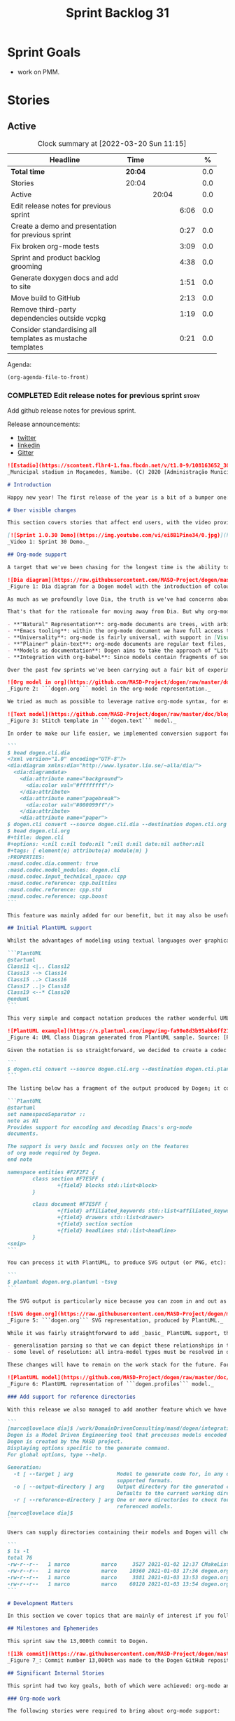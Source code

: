 #+title: Sprint Backlog 31
#+options: date:nil toc:nil author:nil num:nil
#+todo: STARTED | COMPLETED CANCELLED POSTPONED
#+tags: { story(s) epic(e) spike(p) }

* Sprint Goals

- work on PMM.

* Stories

** Active

#+begin: clocktable :maxlevel 3 :scope subtree :indent nil :emphasize nil :scope file :narrow 75 :formula %
#+CAPTION: Clock summary at [2022-03-20 Sun 11:15]
| <75>                                                       |         |       |      |       |
| Headline                                                   | Time    |       |      |     % |
|------------------------------------------------------------+---------+-------+------+-------|
| *Total time*                                               | *20:04* |       |      |   0.0 |
|------------------------------------------------------------+---------+-------+------+-------|
| Stories                                                    | 20:04   |       |      |   0.0 |
| Active                                                     |         | 20:04 |      |   0.0 |
| Edit release notes for previous sprint                     |         |       | 6:06 |   0.0 |
| Create a demo and presentation for previous sprint         |         |       | 0:27 |   0.0 |
| Fix broken org-mode tests                                  |         |       | 3:09 |   0.0 |
| Sprint and product backlog grooming                        |         |       | 4:38 |   0.0 |
| Generate doxygen docs and add to site                      |         |       | 1:51 |   0.0 |
| Move build to GitHub                                       |         |       | 2:13 |   0.0 |
| Remove third-party dependencies outside vcpkg              |         |       | 1:19 |   0.0 |
| Consider standardising all templates as mustache templates |         |       | 0:21 |   0.0 |
#+tblfm: $5='(org-clock-time%-mod @3$2 $2..$4);%.1f
#+end:

Agenda:

#+begin_src emacs-lisp
(org-agenda-file-to-front)
#+end_src

*** COMPLETED Edit release notes for previous sprint                  :story:
    CLOSED: [2021-01-05 Tue 22:06]
    :LOGBOOK:
    CLOCK: [2021-01-05 Tue 22:34]--[2021-01-05 Tue 22:47] =>  0:13
    CLOCK: [2021-01-05 Tue 20:07]--[2021-01-05 Tue 21:11] =>  1:04
    CLOCK: [2021-01-05 Tue 18:27]--[2021-01-05 Tue 20:07] =>  1:40
    CLOCK: [2021-01-04 Mon 22:43]--[2021-01-05 Tue 00:05] =>  1:22
    CLOCK: [2021-01-04 Mon 22:31]--[2021-01-04 Mon 22:42] =>  0:11
    CLOCK: [2021-01-04 Mon 20:25]--[2021-01-04 Mon 22:01] =>  1:36
    :END:

Add github release notes for previous sprint.

Release announcements:

- [[https://twitter.com/MarcoCraveiro/status/1346587523187937281][twitter]]
- [[https://www.linkedin.com/posts/marco-craveiro-31558919_release-dogen-v1030-est%C3%A1dio-joaquim-morais-activity-6752353683461304320-zKp7/][linkedin]]
- [[https://gitter.im/MASD-Project/Lobby][Gitter]]

#+begin_src markdown
![Estadio](https://scontent.flhr4-1.fna.fbcdn.net/v/t1.0-9/108163652_3035579726477117_9033283849917525599_n.jpg?_nc_cat=106&ccb=2&_nc_sid=8bfeb9&_nc_ohc=q2MqbCT1YhgAX_zmBps&_nc_ht=scontent.flhr4-1.fna&oh=48ca18f3dd13f0a746ea29458f643993&oe=6018A9EA)
_Municipal stadium in Moçamedes, Namibe. (C) 2020 [Administração Municipal De Moçâmedes](https://www.facebook.com/permalink.php?id=1473211179380654&story_fbid=3035581253143631)._

# Introduction

Happy new year! The first release of the year is a bit of a bumper one: we finally managed to add support for [org-mode](https://orgmode.org), and transitioned _all_ of Dogen to it. It was a mammoth effort, consuming the entirety of the holiday season, but it is refreshing to finally be able to add significant user facing features again. Alas, this is also a bit of a bitter-sweet release because we have more or less run out of coding time, and need to redirect our efforts towards writing the PhD thesis. On the plus side, the architecture is now up-to-date with the conceptual model, mostly, and the bits that aren't are fairly straightforward (famous last words). And this is nothing new; Dogen development has always oscillated between theory and practice. If you recall, a couple of years ago we had to take a nine-month coding break to learn about the theoretical underpinnings of [MDE](https://en.wikipedia.org/wiki/Model-driven_engineering) and then resumed coding on [Sprint 8](https://github.com/MASD-Project/dogen/releases/tag/v1.0.08) for what turned out to be a 22-sprint-long marathon (pun intended), where we tried to apply all that was learned to the code base. Sprint 30 brings this long cycle to a close, and begins a new one; though, this time round, we are hoping for far swifter travels around the literature. But I digress. Lets not get lost talking about the future, and focus instead on the release at hand. And _what_ a release it was.

# User visible changes

This section covers stories that affect end users, with the video providing a quick demonstration of the new features, and the sections below describing them in more detail.

[![Sprint 1.0.30 Demo](https://img.youtube.com/vi/ei8B1Pine34/0.jpg)](https://youtu.be/ei8B1Pine34)
_Video 1: Sprint 30 Demo._

## Org-mode support

A target that we've been chasing for the longest time is the ability to create models using [org-mode](https://orgmode.org). We use org-mode (and [emacs](https://www.gnu.org/software/emacs)) for pretty much everything in Dogen, such time keeping and task management - it's how we manage our [product](https://github.com/MASD-Project/dogen/blob/master/doc/agile/product_backlog.org) and [sprint backlogs](https://github.com/MASD-Project/dogen/blob/master/doc/agile/v1/sprint_backlog_30.org), for one - and we'll soon be using it to write [academic papers](https://jonathanabennett.github.io/blog/2019/05/29/writing-academic-papers-with-org-mode/) too. It's just an amazing tool with a great tooling ecosystem, so it seemed only natural to try and see if we could make use of it for modeling too. Now, even though we are very comfortable with org-mode, this is not a decision to be taken lightly because we've been using [Dia](https://wiki.gnome.org/Apps/Dia) since Dogen's inception, over eight years ago.

![Dia diagram](https://raw.githubusercontent.com/MASD-Project/dogen/master/doc/blog/images/colour_coded_uml_diagrams.png)
_Figure 1: Dia diagram for a Dogen model with the introduction of colouring, Dogen [v1.0.06](https://github.com/MASD-Project/dogen/releases/tag/v1.0.06)_

As much as we profoundly love Dia, the truth is we've had concerns about relying on it _too much_ due to its [sparse maintenance](https://gitlab.gnome.org/GNOME/dia). In particular, Dia relies on an old version of GTK, meaning it could get pulled from distributions at any time; we've already had a similar experience with [Gnome Referencer](https://tracker.debian.org/news/937606/removed-122-2-from-unstable/), which wasn't at all pleasant. In addition, there are a number of "papercuts" that are mildly annoying, if livable, and which will probably not be addressed; we've curated a list of [such issues](https://github.com/MASD-Project/dogen/blob/master/doc/agile/v1/sprint_backlog_28.org#dia-limitations-that-impact-dogen-usage), in the hope of _one day_ fixing these problems upstream. The direction of travel for the maintenance is also not entirely aligned with our needs. For example, we recently saw the removal of python support in Dia - at least in the version which ships with Debian - a feature in which we relied upon heavily, and intended to do more so in the future. All of this to say that we've had a number of ongoing worries that motivated our decision to move away from Dia. However,  I don't want to sound too negative here - and please don't take any of this as a criticism to Dia or its developers. Dia is an absolutely brilliant tool, and we have used it for over two decades; It is great at what it does, and we'll continue to use it for free modeling. Nonetheless, it has become increasingly clear that the directions of Dia and Dogen have started to diverge over the last few years, and we could not ignore that. I'd like to take this opportunity to give a huge thanks to all of those involved in Dia (past and present); they have certainly created an amazing tool that stood the test of time. Also, although we are moving away from Dia use in mainline Dogen, we will continue to support the Dia codec and we have tests to ensure that the current set of features [will continue to work](https://github.com/MASD-Project/frozen).

That's that for the rationale for moving away from Dia. But why org-mode? We came up with a nice laundry list of reasons:

- **"Natural" Representation**: org-mode documents are trees, with arbitrary nesting, which makes it a good candidate to represent the nesting of namespaces and classes. It's just a _natural_ representation for structural information.
- **Emacs tooling**: within the org-mode document we have full access to Emacs features. For example, we have spell checkers, regular copy-and-pasting, etc. This greatly simplifies the management of models. Since we already use Emacs for everything else in the development process, this makes the process even more fluid.
- **Universality**: org-mode is fairly universal, with support in [Visual Studio Code](https://github.com/vscode-org-mode/vscode-org-mode), [Atom](https://atom.io/packages/organized) and even [Vim](https://github.com/jceb/vim-orgmode) (for more details, see [Get started with Org mode without Emacs](https://opensource.com/article/19/1/productivity-tool-org-mode)). None of these implementations are as good as Emacs, of course - not that we are biased, or anything - but they are sufficient to at least allow for basic model editing. And installing a simple plugin in your editor of choice is much easier than having to learn a whole new tool.
- **"Plainer" plain-text**: org-mode documents are regular text files, and thus easy to life-cycle in a similar fashion to code; for example, one can version control and diff these documents very easily. Now, we did have Dia's files in uncompressed XML, bringing some of these advantages, but due to the verbosity of XML it was very hard to see the wood for the trees. Lots of lines would change every time we touched a model element - and I literally mean "touch" - making it difficult to understand the nature of the change. Bisection for example was not helped by this.
- **Models as documentation**: Dogen aims to take the approach of "Literate Modeling" described in papers such as [Literate Modelling - Capturing Business Knowledge with the UML](https://discovery.ucl.ac.uk/id/eprint/933/1/10.0_Literate_Modelling.pdf). It was clear from the start that a tool like Dia would not be able to capture the wealth of information we intended to add to the models. Org-mode on the other hand is the ideal format to bring disparate types of information together (see [Replacing Jupyter with Orgmode](https://rgoswami.me/posts/jupyter-orgmode) for an example of the sort of thing we have in mind).
- **Integration with org-babel**: Since models contain fragments of source code, org-mode's support for [working with source code](https://orgmode.org/manual/Working-with-Source-Code.html) will come in handy. This will immediately be really useful for handling text templates, and even more so in the future when we add support for code merging.

Over the past few sprints we've been carrying out a fair bit of experimentation on the side, generating org-mode files from the existing Dia models; it was mostly an exercise in feasibility to see if we could encode all of the required information in a comprehensible manner within the org-mode document.  These efforts convinced us that this was a sensible approach, so this sprint we focused on adding end-to-end support for org-mode. This entailed reading org-mode documents, and using them to generate the exact same code as we had from Dia. Unfortunately, though [C++ support for org-mode exists](https://orgmode.org/worg/org-tools/index.html), we could not find any suitable library for integration in Dogen. So we decided to write a simple parser for org-mode documents. This isn't a "generic parser" by any means, so if you throw invalid documents at it, do expect it to blow up _unceremonially_. Figure 2 shows the ```dogen.org``` model represented as a org-mode document.

![Org model in org](https://github.com/MASD-Project/dogen/raw/master/doc/blog/images/dogen_org_model.png)
_Figure 2: ```dogen.org``` model in the org-mode representation._

We tried as much as possible to leverage native org-mode syntax, for example by using [tags](https://orgmode.org/manual/Tags.html) and [property drawers](https://orgmode.org/manual/Property-Syntax.html) to encode Dogen information. However, this is clearly a first pass and many of the decisions may not survive scrutiny. As always, we need to have a great deal of experience editing models to see what works and what does not, and it's likely we'll end up changing the markup in the future. Nonetheless, the guiding principle is to follow the "spirit" of org-mode, trying to make the documents look like "regular" org-mode documents as much as possible. One advantage of this approach is that the existing tooling for org-mode can then be used with Dogen models - for example, [org-roam](https://www.orgroam.com/), [org-ref](https://github.com/jkitchin/org-ref) _et al._ Sadly, one feature which we did not manage to achieve was the use of ```stitch-mode``` in the org-babel blocks. It appears there is some kind of incompatibility between org-mode and [polymode](https://github.com/polymode/polymode); more investigation is required, such as for instance playing with the interestingly named [poly-org](https://github.com/polymode/poly-org). As Figure 3 demonstrates, the stitch templates are at present marked as ```fundamental```, but users can activate stitch mode when editing the fragment.

![Text model](https://github.com/MASD-Project/dogen/raw/master/doc/blog/images/org_model_text_stitch_template.png)
_Figure 3: Stitch template in ```dogen.text``` model._

In order to make our life easier, we implemented conversion support for org-mode:

```
$ head dogen.cli.dia
<?xml version="1.0" encoding="UTF-8"?>
<dia:diagram xmlns:dia="http://www.lysator.liu.se/~alla/dia/">
  <dia:diagramdata>
    <dia:attribute name="background">
      <dia:color val="#ffffffff"/>
    </dia:attribute>
    <dia:attribute name="pagebreak">
      <dia:color val="#000099ff"/>
    </dia:attribute>
    <dia:attribute name="paper">
$ dogen.cli convert --source dogen.cli.dia --destination dogen.cli.org
$ head dogen.cli.org
#+title: dogen.cli
#+options: <:nil c:nil todo:nil ^:nil d:nil date:nil author:nil
#+tags: { element(e) attribute(a) module(m) }
:PROPERTIES:
:masd.codec.dia.comment: true
:masd.codec.model_modules: dogen.cli
:masd.codec.input_technical_space: cpp
:masd.codec.reference: cpp.builtins
:masd.codec.reference: cpp.std
:masd.codec.reference: cpp.boost
```

This feature was mainly added for our benefit, but it may also be useful for any users that wish to update their models from Dia to org-mode. We made use of conversion to migrate all of the Dogen core models into org-mode, including the library models - though these required a bit of manual finessing to get them into the right shape. We also performed a number of modeling tasks in the sprint using the new format and the work proceeded as expected; see the below sections for links to a video series on this subject. However, one thing we did notice is that we missed the ability to visualise models as UML diagrams. And that gives us a nice segway into the second major story of this sprint.

## Initial PlantUML support

Whilst the advantages of modeling using textual languages over graphical languages are patently obvious, the truth is the modeling process requires _both views_ in order to progress smoothly. Maybe its just me but I get a lot of information about a system very quickly just by looking at a well-curated class diagram. It is especially so when one does not touch a sub-system for extended periods of time; it only takes a few minutes to observe and absorb the structure of the sub-system by looking carefully at its class diagram. In Dogen, we have relied on this since the beginning, particularly because we need to context-switch in-and-out so often. With the move to org-mode we suddenly found ourselves unable to do so, and it was quite disorienting. So we decided to carry out yet another little experiment: to add basic support for [PlantUML](https://plantuml.com/). PlantUML is a textual notation that describes pretty much all types of UML diagrams, as well as a tool that converts files in that notation over to a graphical representation. The syntax is very simple and intuitive. Take for example one of the samples they supply:

```PlantUML
@startuml
Class11 <|.. Class12
Class13 --> Class14
Class15 ..> Class16
Class17 ..|> Class18
Class19 <--* Class20
@enduml
```

This very simple and compact notation produces the rather wonderful UML class diagram:

![PlantUML example](https://s.plantuml.com/imgw/img-fa90e8d3b95abb6ff2192dd122b0b7d8.webp)
_Figure 4: UML Class Diagram generated from PlantUML sample. Source: [PlantUML site](https://plantuml.com/class-diagram)._

Given the notation is so straightforward, we decided to create a codec that outputs PlantUML documents, which can then be processed by their tool. To do so, simply convert the model:

```
$ dogen.cli convert --source dogen.cli.org --destination dogen.cli.plantuml
```

The listing below has a fragment of the output produced by Dogen; it contains the PlantUML representation of the ```dogen.org``` model from Figure 2.

```PlantUML
@startuml
set namespaceSeparator ::
note as N1
Provides support for encoding and decoding Emacs's org-mode
documents.

The support is very basic and focuses only on the features
of org mode required by Dogen.
end note

namespace entities #F2F2F2 {
        class section #F7E5FF {
                +{field} blocks std::list<block>
        }

        class document #F7E5FF {
                +{field} affiliated_keywords std::list<affiliated_keyword>
                +{field} drawers std::list<drawer>
                +{field} section section
                +{field} headlines std::list<headline>
        }
<snip>
```

You can process it with PlantUML, to produce SVG output (or PNG, etc):

```
$ plantuml dogen.org.plantuml -tsvg
```

The SVG output is particularly nice because you can zoom in and out as required. It is also rendered very quickly by the browser, as attested by Figure 5.

![SVG dogen.org](https://raw.githubusercontent.com/MASD-Project/dogen/master/projects/dogen.org/modeling/dogen.org.svg)
_Figure 5: ```dogen.org``` SVG representation, produced by PlantUML._

While it was fairly straightforward to add _basic_ PlantUML support, the diagrams are still quite far from the nice orderly representations we used to have with Dia. They are definitely an improvement on not having any visual representation at all, mind you, but of course given our OCD nature, we feel compeled to try to get them as close as possible to what we had before. In order to do so we will have to do some re-engineering of the codec model and bring in some of the information that lives in the logical model. In particular:

- generalisation parsing so that we can depict these relationships in the diagram; this is actually quite tricky because some of the information may live on profiles.
- some level of resolution: all intra-model types must be resolved in order to support associations.

These changes will have to remain on the work stack for the future. For now the diagrams are sufficient to get us going, as Figures 5 and 6 demonstrate. Finally, its also worthwhile pointing out that PlantUML has [great integration with Emacs](https://github.com/skuro/plantuml-mode) and with org-mode in particular, so in the future it is entirely possible we could "inject" a graphical representation of model elements into the model itself. Clearly, there are many possibilities to explore here, but for now these remain firmly archived in the "future directions" section of the product backlog.

![PlantUML model](https://github.com/MASD-Project/dogen/raw/master/doc/blog/images/plantuml_profiles_model.png)
_Figure 6: PlantUML representation of ```dogen.profiles``` model._

### Add support for reference directories

With this release we also managed to add another feature which we have been pinning for: the ability to have models in multiple directories. A new command line parameter was added: ```--reference-directory```.

```
[marco@lovelace dia]$ /work/DomainDrivenConsulting/masd/dogen/integration/build/output/clang11/Release/stage/bin/dogen.cli generate --help
Dogen is a Model Driven Engineering tool that processes models encoded in supported codecs.
Dogen is created by the MASD project.
Displaying options specific to the generate command.
For global options, type --help.

Generation:
  -t [ --target ] arg              Model to generate code for, in any of the
                                   supported formats.
  -o [ --output-directory ] arg    Output directory for the generated code.
                                   Defaults to the current working directory.
  -r [ --reference-directory ] arg One or more directories to check for
                                   referenced models.
[marco@lovelace dia]$
```

Users can supply directories containing their models and Dogen will check those directories when resolving references. This means you no longer need to keep all your models in a big jumble on the same directory, but should instead start to keep them together with the code they generate. We used this feature in Dogen to separate the old ```dogen.models``` directory, and created a number of ```modeling``` directories where all the content related to modeling for a given component will be placed. For example, see the ```dogen.org``` [modeling directory](https://github.com/MASD-Project/dogen/tree/master/projects/dogen.org/modeling):

```
$ ls -l
total 76
-rw-r--r--   1 marco          marco     3527 2021-01-02 12:37 CMakeLists.txt
-rw-r--r--   1 marco          marco    10360 2021-01-03 17:36 dogen.org.org
-rw-r--r--   1 marco          marco     3881 2021-01-03 13:53 dogen.org.plantuml
-rw-r--r--   1 marco          marco    60120 2021-01-03 13:54 dogen.org.svg
```

# Development Matters

In this section we cover topics that are mainly of interest if you follow Dogen development, such as details on internal stories that consumed significant resources, important events, etc. As usual, for all the gory details of the work carried out this sprint, see the sprint log. As usual, for all the gory details of the work carried out this sprint, see [the sprint log](https://github.com/MASD-Project/dogen/blob/master/doc/agile/v1/sprint_backlog_30.org).

## Milestones and Ephemerides

This sprint saw the 13,000th commit to Dogen.

![13k commit](https://raw.githubusercontent.com/MASD-Project/dogen/master/doc/blog/images/git_commit_13_000th.png)
_Figure 7_: Commit number 13,000th was made to the Dogen GitHub repository.

## Significant Internal Stories

This sprint had two key goals, both of which were achieved: org-mode and PlantUML support. These were described in the user facing stories above. In this section we shall provide more details about how this work was organised, as well as other stories which were not user facing.

### Org-mode work

The following stories were required to bring about org-mode support:

- **Add support for reading org mode documents**: creation of an org-mode parser, as well as a model to represent the types of this domain.
- **Add org-mode codec for input**: story to plug in the new org-mode parser into the codec framework, from an input perspective.
- **Create a model to org transform**: output side of the work; the addition of a transform which takes a Dogen model and generates an org-mode document.
- **Add tags to org model**: originally we tried to infer the element's meta-type by its position (e.g. package, "regular" element, attribute). However, it soon became obvious this was not possible and we ended up having to add org tags to perform this work. A story related to this one was also **Assorted improvements to org model**, where we sorted out a small number of papercuts with the org documents.
- **Consider replacing properties drawer with tables**: an attempt to use org-mode tables instead of property drawers to represent meta-data. We had to cancel the effort as we could not get it to work before the end of the sprint.
- **Convert library models into org**: we spent a fair bit of time in converting all of the JSON models we had on our library into org-mode. The automatic conversion worked fairly well, but it was missing some key bits which had to be added manually.
-  **Convert reference models into org**: similarly to the library models, we had to convert all of Dogen's models into org-mode. This also includes the work for [C++](https://github.com/MASD-Project/cpp_ref_impl/tree/master/projects/cpp_ref_impl.models/org) and [C#](https://github.com/MASD-Project/csharp_ref_impl/tree/master/Src/CSharpRefImpl.Models/org) reference models. We managed to use the automatic conversion for all of these, after a fair bit of work on the conversion code.
- **Create a "frozen" project**: although we were moving away from Dia, we did not want the existing support to degrade. The Dia Dogen models are an exacting test in code generation, which add a lot of value. There has always been an assumption that these would be a significant part of the code generator testing suite, but what we did not anticipate is that we'd move away from using a "core" codec such as Dia. So in order not to lose all of the testing infrastructure we decided to create a ["frozen" version of Dogen](https://github.com/MASD-Project/frozen), which in truth is not completely frozen, but contains a faithful representation across all supported codecs of the Dogen models at that point in time. With Frozen we can guarantee that the JSON and Dia support will not be any worse for all the features used by Dogen at the time the snapshot was taken.
- **Remove JSON and Dia models for Dogen**: once Frozen was put in place, we decommissioned all of the existing Dia and JSON models within Dogen. This caused a number of breaks which had to be hunted down and fixed.
- **Add org-to-org tests** and **Analysis on org mode round-tripping**: we added a "special" type of round-tripping: the org-to-org conversion. This just means we can read an org-mode document and then regenerate it without introducing any differences. It may sound quite tautological, but it has its uses; for example, we can introduce new features to org documents by adding it to the output part of the transform chain and then regenerating all documents. This was useful several times this sprint. It will also be quite useful in the future, when we integrate with external tooling; we will be able to append data to user models without breaking any of the user content (hopefully).
- **Inject custom IDs into org documents**: we tried not to have an identifier in org-mode documents for each element, but this caused problems when recreating the topology of the document. We had to use our org-to-org transform to inject ```custom_id``` (the org-mode attribute [used for this purpose](https://writequit.org/articles/emacs-org-mode-generate-ids.html)), though some had to be injected manually.

### Whitespace handling

Whilst it was introduced in the context of the org-mode, the changes to the handling of whitespace are a veritable epic in its own right. The problem was that in the past we wanted to preserve whitespace as supplied by the user in the original codec model; however, if we did this for org-mode documents, we would end up with very strange looking documents. So instead we decided to trim leading and trailing whitespace for all commentary. It took a while to get it to work such that the generated code had no differences, but this approach now means the org-mode documents look vaguely sensible, as does the generated code. The following stories were involved in adding this feature:

- **Move documentation transform to codec model**: for some reason we had decided to place the documentation trimming transform in the logical model. This made things a lot more complicated. In this sprint we moved it into the codec model, which greatly simplified the transform.
**Stitch templates are consuming whitespace**: this was a bit of a wild-goose chase. We thought the templates were some how causing problems with the spacing, but in the end it was just to do with how we trim different assets. Some hackery was required to ensure text templates are correctly terminated with a new line.
- **Remove leading and trailing new lines from comments**: the bulk of the work where we trimmed all commentary.
- **Allow spaces in headlines for org mode documents**: to make org-mode documents more readable, we decided to allow the use of spaces in headlines. These get translated to underscores as part of the processing. It is possible to disable this translation via the not-particularly-well-named key ```masd.codec.preserve_original```. This was mainly required for types such as ```unsigned int``` and the like.

### PlantUML work

There were a couple of stories involved in adding this feature:

- **Add PlantUML markup language support**: the main story that added the new codec. We also added CMake targets to generate all models.
- **Add comments to PlantUML diagrams**: with this story we decided to add support for displaying comments in modeling elements. It is somewhat experimental, and its look and feel is not exactly ideal, but it does seem to add some value. More work on the cosmetics is required.

### Smaller stories

A number of smaller stories was also worked on:

- **Merge dia codec model into main codec model**: we finally got rid of the Dia "modelet" that we have been carrying around for a few sprints; all of its code has now been refactored and placed in the ```dogen.codec``` model, as it should be.
- **Split orchestration tests by model and codec**: our massive file containing all code generation tests was starting to cause problems, particularly with treemacs and lsp-mode in emacs. This story saw the monster file split into a number of small files, organised by codec and product.
- **Add missing provenance details to codec models**: whilst trobuleshooting an issue we noticed that the provenance details had not been populated correctly at the codec level. This story addresses this shortcoming and paves the way for GCC-style errors, which will allow users to be taken to the line in the org-document where the issue stems from.

### Video series of Dogen coding

This sprint we recorded some videos on the implementation of the org-mode codec, and the subsequent use of these models. The individual videos are listed on Table 2, with a short description. They are also available as a playlist, as per link below.

[![Org-mode codec](https://img.youtube.com/vi/xfJNJ_9uAGU/0.jpg)](https://www.youtube.com/playlist?list=PLwfrwe216gF0wdVhy4fO1_QXJ-njWLSy4)
_Video 2: Playlist "MASD - Dogen Coding: Formatables Refactor"._

|Video | Description |
|---------|-----------------|
| [Part 1](https://youtu.be/xfJNJ_9uAGU) | In this part we provide context about the current task and start off by doing some preliminary work setting up the required infrastructure.|
| [Part 2](https://youtu.be/HueypBCfwIM) | In this video we review the work done to process org mode documents, and start coding the codec transform. However, we bump into a number of problems.|
| [Part 3](https://youtu.be/QE7P9s-8Xg0) | In this video we review the work done to get the org codec to generate files, and analyse the problems we're having at present, likely related to errors processing profiles.|
| [Part 4](https://youtu.be/I-PkSHkpwhI) | In this video we review the work done offline to implement the basic support for reading org-mode documents and start the work to write org mode documents using our org model.|
| [Part 6](https://youtu.be/ZfpqC9PuEog) | In this part we review the round-trip work made to support org mode, and refactor the tags used in org models. We also add support for org custom IDs.|
| [Part 7](https://youtu.be/6XDt7lV0k_k) | Addendum video where we demonstrate the use of the new org mode models in a more expansive manner.|
| [Part 8](https://youtu.be/6wqsbT-jG6Y) | In this second addendum we work on the org-to-org transform, solving a number of issues with whitespacing.|
| [Part 9](https://youtu.be/GvsI7IGk5sY) | In this video we try to explore moving away from properties to represent meta-data and using tables instead, but we run into a number of difficulties and end up spending most time fixing bugs related to element provenance.|

## Resourcing

As you can see from the lovely spread of colours of the pie chart, our story-keeping this sprint was much healthier than usual; the biggest story took 24.3% which is also a great sign of health. Our utilisation rate was also the highest since records began, at 70%, and a marked improvement over the measly 35% we clocked last sprint. To be fair, that is mainly an artefact of the holiday season more than anything else, but who are we to complain - one is always happy when the numbers are going in the right direction, regardless of root cause. On the less positive front, we spent around 16.2% on activities that were not related to our core mission - a sizable increase from the 11% last time round, with the main culprit being the 4.5% spent on addressing Emacs issues (including some [low-level elisp investigations](https://github.com/Alexander-Miller/treemacs/issues/752)). On the plus side, we did make a few nice changes to our Emacs setup, which will help with productivity, so its not just sunk costs. Predictably, the _circa_ 84% dedicated to "real work" was dominated by org-mode stories (~54%), with PlantUML coming in at a distant second (7%). All and all, it was a model sprint - if you pardon the pun - from a resourcing perspective.

![Sprint 30 stories](https://github.com/MASD-Project/dogen/raw/master/doc/agile/v1/sprint_30_pie_chart.jpg)
_Figure 8_: Cost of stories for sprint 30.

## Roadmap

The road map has been working like clockwork for the last few sprints, with us ticking stories off as if it was a mere list - clearly no longer the Oracle of Delphi it once was - and this sprint was no exception. Were we to be able to continue with the same release cadence, the next sprint would no doubt also tick off the next story on our list. Alas, we have ran out of coding time, so Sprint 31 will instead be very long running sprint, with very low utilisation rate. In addition, we won't bother creating sprints when the work is completely dedicated to writing; instead, regular service will resume once the writing comes to an end.

![Project Plan](https://github.com/MASD-Project/dogen/raw/master/doc/agile/v1/sprint_30_project_plan.png)

![Resource Allocation Graph](https://github.com/MASD-Project/dogen/raw/master/doc/agile/v1/sprint_30_resource_allocation_graph.png)

# Binaries

You can download binaries from either [Bintray](https://bintray.com/masd-project/main/dogen/1.0.30) or [GitHub](https://github.com/MASD-Project/dogen/releases/tag/v1.0.30), as per Table 3. All binaries are 64-bit. For all other architectures and/or operative systems, you will need to build Dogen from source. Source downloads are available in [zip](https://github.com/MASD-Project/dogen/archive/v1.0.30.zip) or [tar.gz](https://github.com/MASD-Project/dogen/archive/v1.0.30.tar.gz) format.

| Operative System | Format | BinTray | GitHub |
|----------|-------|-----|--------|
|Linux Debian/Ubuntu | Deb | [dogen_1.0.30_amd64-applications.deb](https://dl.bintray.com/masd-project/main/1.0.30/dogen_1.0.30_amd64-applications.deb) | [dogen_1.0.30_amd64-applications.deb](https://github.com/MASD-Project/dogen/releases/download/v1.0.30/dogen_1.0.30_amd64-applications.deb) |
|Windows | MSI | [DOGEN-1.0.30-Windows-AMD64.msi](https://dl.bintray.com/masd-project/main/DOGEN-1.0.30-Windows-AMD64.msi) | [DOGEN-1.0.30-Windows-AMD64.msi](https://github.com/MASD-Project/dogen/releases/download/v1.0.30/DOGEN-1.0.30-Windows-AMD64.msi) |

_Table 3: Binary packages for Dogen._

**Note 1:** The Linux binaries are not stripped at present and so are larger than they should be. We have [an outstanding story](https://github.com/MASD-Project/dogen/blob/master/doc/agile/product_backlog.org#linux-and-osx-binaries-are-not-stripped) to address this issue, but sadly CMake does not make this a trivial undertaking.

**Note 2:** Due to issues with Travis CI, we did not manage to get OSX to build, so and we could not produce a final build for this sprint. The situation with Travis CI is rather uncertain at present so we may remove support for OSX builds altogether next sprint.

# Next Sprint

The goals for the next sprint are:

- to implement path and dependencies via PMM.

That's all for this release. Happy Modeling!
#+end_src markdown

*** COMPLETED Create a demo and presentation for previous sprint      :story:
    CLOSED: [2021-01-05 Tue 22:33]
    :LOGBOOK:
    CLOCK: [2021-01-05 Tue 22:06]--[2021-01-05 Tue 22:33] =>  0:27
    :END:

Time spent creating the demo and presentation.

**** Presentation

***** Dogen v1.0.30, "Estádio Joaquim Morais"

    Marco Craveiro
    Domain Driven Development
    Released on 5th January 2021

***** Org-mode support
***** PlantUML support
***** Reference models directory

*** COMPLETED Fix broken org-mode tests                               :story:
    :LOGBOOK:
    CLOCK: [2021-09-25 Sat 14:52]--[2021-09-25 Sat 16:03] =>  1:11
    CLOCK: [2021-09-25 Sat 00:00]--[2021-09-25 Sat 00:53] =>  0:53
    CLOCK: [2021-09-24 Fri 00:00]--[2021-09-24 Fri 00:26] =>  0:26
    CLOCK: [2021-09-19 Sun 22:15]--[2021-09-19 Sun 22:54] =>  0:39
    :END:

At present a number of tests are failing. These are mainly due to org-mode
rountripping and spacing.

#+begin_example
Differences found. Outputting head of first 5 diffs.
diff -u include/dogen.identification/types/identification.hpp include/dogen.identification/types/identification.hpp
Reason: Changed generated file.
---  include/dogen.identification/types/identification.hpp
+++  include/dogen.identification/types/identification.hpp
@@ -26,12 +26,7 @@
 #endif

 /**
- * @brief Collection of types related to naming, labelling and general
- * identification within Dogen.
- *
- * UML representation:
- *
- * \image html dogen.identification/modeling/dogen.identification.svg
+ * @brief \image html dogen.identification/modeling/dogen.identification.svg
  */
 namespace dogen::identification {
 }
../../../../projects/dogen.orchestration/tests/dogen_org_product_tests.cpp(178): error: in "dogen_product_org_tests/dogen_identification_org_produces_expected_model": check mg::check_for_differences(od, m) has failed
Conversion generated differences: "/work/DomainDrivenConsulting/masd/dogen/integration/projects/dogen/modeling/dogen.org"
@@ -494,3 +494,4 @@
   :END:

 An error ocurred when dumping dogen's specs.
+

../../../../projects/dogen.orchestration/tests/dogen_org_product_tests.cpp(188): error: in "dogen_product_org_tests/dogen_org_conversion_has_no_diffs": check diff.empty() has failed
Conversion generated differences: "/work/DomainDrivenConsulting/masd/dogen/integration/projects/dogen.cli/modeling/dogen.cli.org"
@@ -181,3 +181,4 @@
    :END:

 Which style to use when dumping the specs.
+

../../../../projects/dogen.orchestration/tests/dogen_org_product_tests.cpp(202): error: in "dogen_product_org_tests/dogen_cli_org_conversion_has_no_diffs": check diff.empty() has failed
Conversion generated differences: "/work/DomainDrivenConsulting/masd/dogen/integration/projects/dogen.logical/modeling/dogen.logical.org"
@@ -4668,3 +4668,4 @@
    :END:

 An error has occurred while formatting.
+

../../../../projects/dogen.orchestration/tests/dogen_org_product_tests.cpp(244): error: in "dogen_product_org_tests/dogen_logical_org_conversion_has_no_diffs": check diff.empty() has failed
Conversion generated differences: "/work/DomainDrivenConsulting/masd/dogen/integration/projects/dogen.identification/modeling/dogen.identification.org"
@@ -12,6 +12,7 @@
 :masd.codec.reference: dogen.profiles
 :masd.variability.profile: dogen.profiles.base.default_profile
 :END:
+
 \image html dogen.identification/modeling/dogen.identification.svg

 * entities                                                           :module:

../../../../projects/dogen.orchestration/tests/dogen_org_product_tests.cpp(286): error: in "dogen_product_org_tests/dogen_identification_org_conversion_has_no_diffs": check diff.empty() has failed
#+end_example

*** STARTED Sprint and product backlog grooming                       :story:
    :LOGBOOK:
    CLOCK: [2022-03-20 Sun 07:31]--[2022-03-20 Sun 08:33] =>  1:02
    CLOCK: [2021-04-16 Fri 08:30]--[2021-04-16 Fri 08:53] =>  0:23
    CLOCK: [2021-04-03 Sat 11:55]--[2021-04-03 Sat 12:12] =>  0:17
    CLOCK: [2021-04-03 Sat 09:01]--[2021-04-03 Sat 09:29] =>  0:28
    CLOCK: [2021-03-05 Fri 10:40]--[2021-03-05 Fri 11:20] =>  0:40
    CLOCK: [2021-02-14 Sun 10:02]--[2021-02-14 Sun 10:54] =>  0:52
    CLOCK: [2021-01-17 Sun 13:15]--[2021-01-17 Sun 13:25] =>  0:10
    CLOCK: [2021-01-15 Fri 15:02]--[2021-01-15 Fri 15:21] =>  0:19
    CLOCK: [2021-01-09 Sat 17:15]--[2021-01-09 Sat 17:22] =>  0:07
    CLOCK: [2021-01-08 Fri 10:30]--[2021-01-08 Fri 10:50] =>  0:20
    :END:

Updates to sprint and product backlog.

*** STARTED Generate doxygen docs and add to site                     :story:
    :LOGBOOK:
    CLOCK: [2021-03-27 Sat 12:00]--[2021-03-27 Sat 13:14] =>  1:14
    CLOCK: [2021-03-23 Tue 20:10]--[2021-03-23 Tue 20:47] =>  0:37
    :END:

Now we have a site, we could add the doxygen docs to it.

Notes:

- consider adding links in the source code to the PlantUML diagrams so
  that they come out in doxygen.
- add badge for documentation. Example:

#+begin_src markdown
[![Documentation](https://github.com/MASD-Project/dogen/blob/master/assets/doxygen_badge.svg)]
#+end_src

- add SVG of models to the docs.

Links:

- [[https://jothepro.github.io/doxygen-awesome-css/][doxygen-awesome-css]]: "Doxygen Awesome is a custom CSS theme for
  doxygen html-documentation with lots of customization parameters.W
- [[https://mcraveiro.github.io/dogen/doxygen/index.html][Dogen documentation]]
- [[https://www.reddit.com/r/cpp/comments/ma2r2r/dxoygen_awesome_css_make_your_doxygen_docs/][reddit: dxoygen (/sic./) awesome css : make your doxygen docs
  looking more modern]]
- [[https://github.com/jothepro/doxygen-awesome-css/issues/2][GH issue: Creating a link to the dark theme]]: opened a ticket about
  adding a link to the dark theme version.
- [[https://github.com/adafruit/ci-arduino/tree/master/assets][Example doxygen badge]]
- [[https://www.doxygen.nl/manual/config.html#cfg_image_path][doxygen: IMAGE_PATH]]
- [[https://www.doxygen.nl/manual/commands.html#cmdimage][doxygen: /image]]

*** STARTED Move build to GitHub                                      :story:
    :LOGBOOK:
    CLOCK: [2022-03-19 Sat 17:01]--[2022-03-19 Sat 17:19] =>  0:18
    CLOCK: [2021-09-26 Sun 10:11]--[2021-09-26 Sun 11:11] =>  1:00
    CLOCK: [2021-09-25 Sat 16:04]--[2021-09-25 Sat 16:37] =>  0:33
    CLOCK: [2021-09-19 Sun 15:33]--[2021-09-19 Sun 15:55] =>  0:22
    :END:

Travis is no longer supported, nor is bintray. We should move our CI
pipeline to GitHub.

Links:

- [[https://www.reddit.com/r/cpp/comments/of2sf1/github_action_to_set_vcpkg_up_and_cache_it/][reddit: GitHub action to set vcpkg up and cache it]]
- [[https://github.com/otland/forgottenserver/blob/master/.github/workflows/build-vcpkg.yml][build-vcpkg]]: example vcpkg.

*** STARTED Remove third-party dependencies outside vcpkg             :story:
    :LOGBOOK:
    CLOCK: [2022-03-20 Sun 10:57]--[2022-03-20 Sun 11:15] =>  0:18
    CLOCK: [2022-03-20 Sun 10:09]--[2022-03-20 Sun 10:30] =>  0:21
    CLOCK: [2022-03-20 Sun 09:40]--[2022-03-20 Sun 10:06] =>  0:26
    CLOCK: [2022-03-19 Sat 17:21]--[2022-03-19 Sat 17:35] =>  0:14
    :END:

We need to simplify our third party packages story:

- remove relational support: Since we do not make use of ODB at present we
  probably could remove support altogether.
- remove boost-di: we only use this in a very limited manner, but because of it
  we need to carry our own vcpkg patches.
- deprecate MASD fork of vcpkg.

*** Consider standardising all templates as mustache templates        :story:
    :LOGBOOK:
    CLOCK: [2022-03-20 Sun 09:18]--[2022-03-20 Sun 09:39] =>  0:21
    :END:

At present we have a somewhat complex story with regards to templating:

1. we use a mustache-like approach called wale, built in-house. It is used for
   some header files such as the M2T transforms.
2. we use a t4-like approach called stitch, also in-house. It is used for the
   implementation of the M2T transforms.

What would be really nice is if we could use the same approach for both, and if
that approach was not part of Dogen. The purpose of this story is to explore the
possibility of replacing both with a standard implementation of mustache,
ideally available on vcpkg. We already have a story for replacing wale with
mustache in the backlog, so see that for the choice of implementation. This
story concerns itself mainly with the second item in the above list; that is,
can we replace stitch with mustache.

In order to answer this question we first must try to figure out what the
differences between T4 and mustache are. T4 is a "generator generator". That is,
the text template generates C# code that generates the ultimate target of the
template. This means it is possible to embed any logic within the T4 template as
required, to do complex processing. It also means the processing is "fast"
because we generate C# code rather than try to introspect at run time. Stitch
uses the same approach. However, after many years of using both T4 and Stitch,
the general conclusion has been that the templates should be kept as simple as
possible. The main reason is that "debugging" through the templates is
non-trivial, even though it is simple C++ code (in the case of stitch).

Mustache on the other hand puts forward an approach of logic-less templates.
That is, the templates are evaluated dynamically by the templating engine, and
the engine only allows for a very limited number of constructs. In some
implementations, the so called "template hash", that is the input to the
template, is a JSON object. All the template can do is refer to entries in the
JSON object and replace tokens with the values of those entries.

Until recently we deemed mustache to be too simple for our needs because Dogen
templates were very complex. However, several things have changed:

- we do not want the templates to have any indentation at all; this should be
  left to clang-format as a subsequent T2T transform. This removes a lot of
  functionality we had in Stitch.
- we do not want the logical model objects to be processed any further in the
  template. As explained above this leads to a lot of complications. We want the
  object to be in its final form.
- we want all relationships etc to be encoded in the logical model object prior
  to M2T transformation.

In other words, we have slowly been converging towards logic-less templates,
though we are not yet there. The main stumbling blocks are:

- epilogue and prologue are at present handled by assistants:

#+begin_src
    text::formatters::assistant ast(lps, e, a, true/*requires_header_guard*/);
    const auto& o(ast.as<logical::entities::structural::object>(e));

    {
        auto sbf(ast.make_scoped_boilerplate_formatter(o));
        {
            const auto ns(ast.make_namespaces(o.name()));
            auto snf(ast.make_scoped_namespace_formatter(ns));
#>

class <#= o.name().simple() #>;

<#+
        } // snf
#>

<#+
    } // sbf

#+end_src

   Ideally we should just have a way to ask for the values of these fields.
- we need to investigate all templates and see if a JSON representation of a
  logical model element is sufficient to capture all required information.
  However the best way to do this is to have an incremental approach: provide a
  mustache based M2T and then incrementally move each M2T at a time.

If we do move to mustache, there are lots of advantages:

- remove all of templating code.
- we could allow users to supply their own mustache templates in a model. We can
  even allow for the dynamic creation of PMM elements and then the association
  of those elements with templates. End users cannot of course extend the LMM,
  but even just extending the LMM gives them a lot of power.
- we could create a stand alone tool that allows users to play with templates.
  All they need is a dump of the JSON representation of the objects in their
  model (this could be an option in Dogen). Then the tool can take the template
  and the JSON and render it to =std::out=. This makes template development much
  easier. If we integrate it with Emacs, we could even have a view where we
  do: 1) JSON 2) template 3) output. Users can then change 1) and 2) and see the
  results in 3). We don't even have to extend emacs for this, we could just use
  the compilation command.

Notes:

- if we could create JSON schemas for the LMM, we could then allow users to
  create their own JSON representations. Not sure how useful this would be.
- we need JSON support in Dogen for this.
- we need to measure how much slower Dogen would be with this approach.
  Presumably mustache is a lot slower that Stitch.
- from this perspective, the PMM is fixed but the PM then becomes a dynamic
  entity. We can supply a PM model with Dogen but that is just Dogen's
  interpretation of the physical space; users could supply their own PM's as
  required. The PMs need to bind to the PMM: either the user supplies its own
  TS, part etc or it must bind (via meta-data) to existing parts, TS etc.

Links:

- [[https://en.wikipedia.org/wiki/Text_Template_Transformation_Toolkit][wikipedia: Text Template Transformation Toolkit]]

*** Process org-mode image links                                      :story:

At present we have hard-coded doxygen notation for image links:

: \image html dogen.orchestration/modeling/dogen.orchestration.svg

Instead, we should use org-mode notation for these links:

: #+CAPTION: This is the caption for the next figure link (or table)
: #+NAME:   fig:SED-HR4049
: [[./img/a.jpg]]

These then need to be read out by the org-mode parser and converted internally
into doxygen links.

Links:

- [[https://orgmode.org/manual/Images.html][org-mode manual: images]]

*** Replace Dia IDs with UUIDs                                        :story:

We still have lots of IDs in models from Dia:

:  :PROPERTIES:
:  :custom_id: O65
:  :END:

We need to update these to use UUIDs.

*** Capitalise titles in models correctly                             :story:

We still have models with lower case titles:

: * initializer                                                       :element:

Capitalise these correctly.

*** Update vcpkg to latest                                            :story:

We need to get latest vcpkg locally and update all dependencies.

Links:

- [[https://github.com/MASD-Project/vcpkg][vcpkg]]

*** Tighter vcpkg integration                                         :story:

If the user requests, we should also generate a vcpkg project that is
a clone of vcpkg but builds all of the base dependencies and pushes
them to a known location (e.g. GCS). Then, the build steps should
first download from that known location and put it on the path. It
should be trivial to update the vcpkg clone, e.g.: user adds new vcpkg
dependency to the model; dogen updates the data file, user commits the
update, new vcpkg build is triggered and generates new vcpkg zip, with
a stamp. User updates model to point to the new stamp and pushes. Next
build will use new vcpkg libraries. Ideally vcpkg builds for all
supported platforms (this is requested in the product model).

Links:

- [[https://devblogs.microsoft.com/cppblog/vcpkg-accelerate-your-team-development-environment-with-binary-caching-and-manifests/][vcpkg: Accelerate your team development environment with binary
  caching and manifests]]

*** Look at warnings in lgtm                                          :story:

We seem to have a number of code quality warnings, check them and fix the
important ones.

Links:

- [[https://lgtm.com/projects/g/MASD-Project/dogen/alerts/?mode=list][lgtm warnings]]

*** Upload release to github                                          :story:

At present we are manually uploading binaries on a release to
github. It would be nice to integrate this with CI.

Links:

- [[https://gist.github.com/stefanbuck/ce788fee19ab6eb0b4447a85fc99f447][upload-github-release-asset.sh]]
- [[https://developer.github.com/v3/repos/releases/#upload-a-release-asset][Upload a release asset]]

*** org-to-org transform removes custom id's from attributes          :story:

Diff of =share/library/masd.org= after transform:

:
:  *** mode                                                          :attribute:
:      :PROPERTIES:
: -    :custom_id: 4e770d9b-44b4-4a6d-8504-49629f4d29c1
:      :masd.codec.value: c++
:      :END:

We should always preserve all attributes.

*** org-to-org transform creates mustache templates incorrectly       :story:

At present we determine the language for the block by looking at the name of the
property. If its called =content= we use =mustache=. However, if a user creates
a field called =content= this should not kick in. We should have a configuration
option at the model level that enables this "intelligent" behaviour, and enable
it only for the =dogen.text= model.

: *** content                                                       :attribute:
:    :PROPERTIES:
:    :masd.codec.type: std::string
:    :END:
:
: #+begin_src mustache
: Contents of the artefact.
: #+end_src

*** Consider integrating org-spec with org-model                      :story:

#+begin_quote
An Org-mode template for technical specification documents and HTML publishing
#+end_quote

It would be nice to generate models that can produce org-spec HTML output.

Links:

- [[https://github.com/thi-ng/org-spec][org-spec GH]]

*** Enable relational model locally                                   :story:

At present we are not building locally the relational model. We need to ensure
we are not breaking this code.

*** Change file format of tracing dumps according to codec            :story:

At present we always dump the transform inputs and outputs as =.json=. However,
if the content is in org-mode format, it would make more sense to have a =.org=
extension. The transform doing the dump should override the extension.

*** Logical model still has a traits class                            :story:

These should all have been removed, but its still there:

: #include "dogen.logical/types/traits.hpp"

O*** Rename merger to model compiler or weaver                         :story:

What we call "merging" is really the job of the "model compiler". We
should rename these transforms accordingly. The model compiler weaves
the models together. We can just rename the merger to these
terms. Literature:

#+begin_quote
A model compiler takes a set of executable UML models and weaves them
together according to a /consistent set of rules/. This task involves
executing the mapping functions between the various source and target
models to produce a single all-encompassing metamodel [...] that
includes all the structure, behavior and logic --- everything --- in
the \marginpar{Weaving, model compilers} system. [...] Weaving the
models together at once addresses the problem of architectural
mismatch, a term coined by David Garlan to refer to components that do
not fit together without the addition of tubes and tubes of glue code,
the very problem MDA is intended to avoid! A model compiler imposes a
single architectural structure on the system as a whole.
#+end_quote

*** Limitations of the current org-mode approach                      :story:

At present we decided to implement org-mode support directly in Dogen,
which has some advantages:

- we can process org-mode documents without having Emacs - e.g. you
  can create documents in other editors and still benefit from
  Dogen support.

However, there are also problems:

- org-mode is very complex. We don't want to support only a partial
  subset of the format; we want users to create regular org-mode
  documents with all of the org-mode functionality and then have them
  exported into code. This means our parser has to be very clever.
- we want to be able to export the model to other formats such as HTML
  / PDF etc. This means the document may contain all sorts of weird
  and wonderful config for those formats which we do not care about.
- we want users to add sections for documentation purposes such as
  images, etc. These won't necessarily be used for Dogen.

All of this makes us think we may have taken the wrong approach. We
should instead support some well-defined intermediary format which can
be understood by Dogen unequivocally, and which has a "trivial"
parsing implementation, similar to Dia XML. Then:

- we can then create an org-mode exporter in elisp which uses the
  existing org-mode functionality to determine what should be
  converted and what should be ignored.
- with this we can be confident that the org-mode document is handled
  correctly.

There are downsides though:

- third-party editors will no longer be supported - they will require
  their own exporter code, and most do not support this.
- there are more steps to the process, which is particularly annoying
  when you have several models. You now need to ensure you have exported
  them all, else you may get strange errors.
- the format must support mapping to the original locations so that we
  can still support LSP with proper errors, etc.

*** Add minor mode in emacs that finds element location               :story:

It would be nice to be able to run a command in emacs that opens the
model element associated with the current file.

*** Allow setting colours and visibility on PlantUML relations        :story:

When we start to model all relations on diagrams, they will become
quite confusing. However, we could probably make things easier by
allowing users to decide what colour to add to a relation and also if
they should be visible or not. These can be supplied as meta-data.

From [[https://plantuml.com/class-diagram#8dfb3b05fc895d2b][PlantUML docs]]:

#+begin_quote
You can change the color or style of individual relation or arrows
using the inline following notation:

: #color;line.[bold|dashed|dotted];text:color
#+end_quote

#+begin_src plantuml :file my-diagram.png
@startuml
class foo
foo --> bar : normal
foo --> bar1 #line:red;line.bold;text:red  : red bold
foo --> bar2 #green;line.dashed;text:green : green dashed
foo --> bar3 #blue;line.dotted;text:blue   : blue dotted
@enduml
#+end_src

#+RESULTS:
[[file:my-diagram.png]]

Notes:

- we need to have an additional property to model the comments on the
  link, supplied by meta-data.
- we could also have different colours for each comment type:
  - source comments.
  - user comments for diagram only (not supported yet).

*** Add support for "diagram-only" comments                           :story:

We may want to add documentation for the purposes of the model that we
do not want expressed in code. It would be nice to be able to mark
some comments as "diagram-only".

*** Parse org-mode syntax in comment                                  :story:

At present we are expecting users to use doxygen mark up in the
model. This is not ideal:

- if we generate say C++ and C# the markup is invalid in one.
- if we generate HTML/PDFs the markup looks weird.

We should expect documents to have org markup only and then interpret
it in the generation. We probably only need a few items:

- lists
- =code variables=
- /italics/ and _underscores_

*** Org roundtrip does not add blank line at the end of document      :story:

Errors:

#+begin_src
FAILED: projects/dogen.orchestration/tests/CMakeFiles/run_dogen.orchestration.tests
cd /work/DomainDrivenConsulting/masd/dogen/integration/build/output/clang11/Release/stage/bin && /work/DomainDrivenConsulting/masd/dogen/integration/build/output/clang11/Release/stage/bin/dogen.orchestration.tests --log_level=error
Running 156 test cases...
Conversion generated differences: "/work/DomainDrivenConsulting/masd/dogen/integration/projects/dogen/modeling/dogen.org"
@@ -494,3 +494,4 @@
   :END:

 An error ocurred when dumping dogen's specs.
+

../../../../projects/dogen.orchestration/tests/dogen_org_product_tests.cpp(188): error: in "dogen_product_org_tests/dogen_org_conversion_has_no_diffs": check diff.empty() has failed
Conversion generated differences: "/work/DomainDrivenConsulting/masd/dogen/integration/projects/dogen.cli/modeling/dogen.cli.org"
@@ -181,3 +181,4 @@
    :END:

 Which style to use when dumping the specs.
+

../../../../projects/dogen.orchestration/tests/dogen_org_product_tests.cpp(202): error: in "dogen_product_org_tests/dogen_cli_org_conversion_has_no_diffs": check diff.empty() has failed
Conversion generated differences: "/work/DomainDrivenConsulting/masd/dogen/integration/projects/dogen.logical/modeling/dogen.logical.org"
@@ -4668,3 +4668,4 @@
    :END:

 An error has occurred while formatting.
+

../../../../projects/dogen.orchestration/tests/dogen_org_product_tests.cpp(244): error: in "dogen_product_org_tests/dogen_logical_org_conversion_has_no_diffs": check diff.empty() has failed

3 failures are detected in the test module "dogen.orchestration.tests"
ninja: build stopped: subcommand failed.
Error running CMake.

Compilation exited abnormally with code 1 at Sun Apr 11 20:15:01
Elapsed: 00:00:13.738
#+end_src

*** Simplistic renaming based on GUIDs                                :story:

One really simple way of renaming classes would be to have the UUID in
the comments (ideally the boilerplate) of each file. We could then
have a pre-generation step that reads in all the files and maps them
to an ID. Then, if a file is handcrafted, we could use the contents
instead of creating a blank file.

Notes:

- we could possibly also do some minor hackery such as search /
  replace the old namespace with the new namespace, and the old class
  name with the new class name though that would be much more
  dangerous. On the plus side, git would likely detect the rename
  which would mean we could then diff.
- we could possibly also issue the git rename commands for the
  affected files.
- note that generated files would not be part of this simplistic
  renaming.
- most of the work could be carried out in the physical model.
- one assumption here is that all handcrafted files are originally
  generated with their GUIDs and users must not delete them.
- this makes one wonder if we should not create a type of files that
  are "partially generated". That is, we could allow users freedom
  within some bounds but the "header" and "footer" of the file must
  always be generated by Dogen. This would guarantee the correct
  namespaces, header guards, etc. Perhaps we could make this an
  option:

  - fully generated
  - header and footer generation
  - skeleton generation as a one-off.

*** Generation statistics                                             :story:

It would be very useful to know percentages of generated code versus
hand-crafted code. We already have a report which groups files, we can
add to that report.

*** Remove commas from PlantUML enums                                 :story:

We don't need to add commas to separate PlantUML enums.

*** Fix PlantUML namespace comments                                   :story:

At present the comments appear as a link to the namespace. We should
try to do whatever it is we did for the model comment, which looks
like a regular note at the top of the namespace.

In addition, sub-namespaces seem to generate both a class with the
comment as well as the namespace itself (see text model).

*** Create a local resolver in codec to support PlantUML use case     :story:

We can create most of the links in PlantUML via local resolution. We
could create a local resolver, which only looks at types for the
current model. It lives inside of codec. For those types, if it
resolves, we can create the PlantUML link. In addition, we could also
resolve operations in the same way (once they have been
modeled).

Ideally, we should implement this resolve in such a way that it can be
used for merged models and stand alone models. We created a story on
the new approach for the resolver; we need to have a look at that and
see if it can be implemented as part of this work. For example, we
could flatten all names prior to calling resolver; use a GUID against
each type, read from custom ID in org mode.

The resolver needs to be primed with all of the existing model names
and namespaces, without depending on the qualified names data
structure. It should have its own data structures. It could live in
=identification=. The output of the resolver should be the GUID of the
type the name points to, or nothing if it could not resolve.

In the calling models, we need a transform that decomposes a type into
the names it references. Then, for each name, we call the resolver.

Notes:

- we could also create two step resolution. We could resolve all local
  names first, and mark them as resolved (for example by adding the
  UUID of the resolved type to the name) and leaving unresolved types
  unmarked. Then, the second merged model resolution would only
  resolve types which are not yet resolved. This would probably speed
  things up because we may end up with smaller containers.

*** Generate PNGs for PlantUML models                                 :story:

At present we are generating SVGs for the Plant UML models. This is
not ideal because emacs does not process them very well. Also, we are
checking in the SVG. We probably don't need to do that, nor do we need
to check in the Plant UML source, but it does offer an easy way to
check for regressions. At any rate, we should just have a CMake target
that creates the PNGs in the build output directory, and open those in
emacs with tabs and scroll bars.

*** Fix PlantUML indentation                                          :story:

At present if we indent a diagram in emacs we get a different
indentation compared to the generated one. We need to either get emacs
to indent correctly, or copy the emacs indentation. The main problem
at present is that we are indenting classes correctly in generated
code:

#+begin_src plantuml
namespace entities #F2F2F2 {
    class section #F7E5FF {
        +{field} blocks std::list<block>
    }
}
#+end_src

Whereas emacs does not:

#+begin_src plantuml
@startuml

namespace entities #F2F2F2 {
    class section #F7E5FF {
        +{field} blocks std::list<block>
    }
}
@enduml
#+end_src

Note that the behaviour seems different in org-babel. Note also that
notes have incorrect indentation (text model, inside a namespace):

#+begin_src plantuml
note top of  transformation_error
An error occurred whilst applying a transformation.
end note
#+end_src

Note also the extra space before exception name, as well as the
missing indentation inside the note.

Actually what is causing the problem with emacs indentation is the use
of top-level notes:

#+begin_src plantuml
note as N1
Contains all of the M2T transforms for all supported backends.
end note
#+end_src

We need to investigate why this causes indentation problems. Seems
like its valid syntax.

Note also that all comments are not indented correctly.

*** Consider creating a "top-level" group in PlantUML                 :story:

There are a number of classes that always show up at the top:

- registrar
- cmakelists
- main
- etc

These could also be part of a top-level group.

We could also have a group for logic-less templates if they are at the
top-level.

*** Consider adding operations for PlantUML                           :story:

We don't need full operation support for it to be useful. We could
have minimal support and use it to update the UML diagrams. It would
then later on be extended for merging code generation.

*** Empty classes do not need brackets in PlantUML                    :story:

At present we are still adding start and end brackets to empty classes:

#+begin_src plantuml
class string_to_document_transform <<dogen::handcrafted::typeable>> #FFFACD {
}
#+end_src

This takes space for no reason. We could just not print those brackets.

*** Consider creating a product PlantUML diagram                      :story:

Once we have support for product models, we should be able to create a
composite Plant UML diagram of the entire product, with linkages for
all types within the product. This means we should keep this use case
in mind when we resolve the problems we currently have with
associations intra-model.

*** Partial information extraction from logical model                 :story:

Since we just need generalisation and association information, we
could probably create a specialised chain in the logical model that
gives us the bare minimum to populate the relevant properties; we can
then extract those and map them to the codec ID. We should also make
the codec ID mandatory and use a map for the codec elements. The
orchestration model is responsible for stitching the information.

*** org-model and links to references                                 :story:

At present we are adding links as part of the drawers in
org-models. However, this is not ideal. We want to use regular
org-mode constructs. There are several use cases for links:

- we want org-mode links so that we can make use of tools such as
  org-roam.
- we need to use the links for dogen to resolve the model. Both of
  these use cases happen whilst the code is in its normal shape in the
  git repository.
- when we generate doxygen documentation we need links that can work
  when the site has been published. At this point the models have all
  been copied to a different location by doxygen.

We need to find out a way to make links work for all of these use cases.

*** PlantUML and hyperlinks                                           :story:

Apparently it is possible to embed HTTP links in SVG diagrams. This
means it may also be possible to supply these as inputs in the
PlantUML model. If so, it would be nice to be able to find the model
definition of an element by clicking on the element. Its not clear if
this would work in the SVG support we have in Emacs.

Links:

- [[https://alligator.io/svg/hyperlinks-svg/][Hyperlinks/Anchors Inside SVG Graphics]]

*** Type that references itself results in a recursive include        :story:

In org-mode headline we seem to be including the headline itself:

: #include "dogen.org/types/entities/headline.hpp"

In the associations transform, we could do a quick check: if a type
references itself, the remove the association.

*** Use a Dogen drawer instead of properties                          :story:

Its possible users will want to add their own drawers to Dogen
documents. For example, maybe you want to clock against model items or
use org-brain. We need to preserve all of these entries when
roundtripping. The easiest way to achieve that is to try to separate
the Dogen information from the non-Dogen one. If we had our own
drawers it would be much easier, we could simply state that you are
not allowed to add any non-Dogen stuff there and copy across the Dogen
drawer into the original document.

We could keep the element ID as a =CUSTOM_ID= in the =PROPERTIES=
drawer though as that is a org concept.

*** Org Roundtripping is lossy at present                             :story:

One way to roundtrip documents without losing information is to
preserve the original org document, run the Dogen transforms (for
example to obtain the generalisation and association information),
transform that back into an org-model and then copy over the dogen
elements into the original org document by performing lookups based on
element ID. This way we ensure we do not lose any information of the
original model. The way we are roundtripping at present, if you add
any non-Dogen headlines, these would be dropped on the round trip.

In fact, its like we need a "merge algorithm" to merge the source
document with the roundtripped document.

*** Copy org documentation from rust implementations                  :story:

The rust module for org-mode seems very well documented. We should try
to copy across all applicable documentation.

Links:

- [[https://github.com/org-rs/org-rs/blob/master/rust/element/src/headline.rs][org-rs headline example]]

*** Consider moving CI to GitHub Actions                              :story:

At present we are using Travis and AppVeyor for our CI. However, it
would be nice to have a single place with all of the CI (and even more
ideally, packaging as well). GitHub seems to offer some kind of CI
support via GitHub actions. However, we need to first move to building
on [[*Build dogen from docker][docker]].

Actually it seems we don't even need to do very much. See [[https://raymii.org/s/articles/Github_Actions_cpp_boost_cmake_speedup.html][this article]].

Links:

- [[https://raymii.org/s/articles/Github_Actions_cpp_boost_cmake_speedup.html][Github Actions, C++ with Boost and cmake, almost a 50% speedup with
  caching]]
- [[https://packages.debian.org/sid/libdtl-dev][libdtl-dev]]: dependency available on debian now.
- [[https://github.com/lballabio/QuantLib/tree/master/.github/workflows][quantlib GH]]: support for all operative systems (OSX, Win, Linux) as
  well as a number of interesting actions.

*** Consider adding support for "literate testing"                    :story:

It would be nice if we could create an org-mode file specifying a
test, then add the code as an orb-babel clock and then tangle the file
into a c++ file. Ideally the tangling should be done by Dogen (as well
as by org-mode).

Actually, we don't need a separate org-mode file, this is just the
class definition for the test fixture.

Links:

- [[https://github.com/jkitchin/org-ref/blob/master/test/all-org-test.org][all-org-test.org]]: literate test from org-ref.

*** Documentation as the aggregate model view                         :story:

It would be really nice if we could "merge" different types of
documentation, all written using org-mode:

- user manual
- developer manual, which is the aggregation of the product model and
  all the component models.

These should create two separate PDFs. We should also be able to
create a dynamic site for the product by just pointing to the git
repository of the project.

*** Reporting with diffs                                              :story:

At present its possible to create a diff with dry run and diffing
enabled or to do a report showing all operations - which produces an
org-mode report. However, what would be nice, especially when testing
is to merge the two: create a report that also includes the diffs.

Links:

- [[https://github.com/MASD-Project/dogen/releases/tag/v1.0.12][Sprint 12]]: introduction of reporting.

** Deprecated
